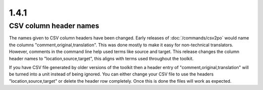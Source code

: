 .. _changelog#1.4.1:

1.4.1
=====

.. _changelog#csv_column_header_names:

CSV column header names
-----------------------

The names given to CSV column headers have been changed. Early releases of
:doc:`/commands/csv2po` would name the columns "comment,original,translation".
This was done mostly to make it easy for non-technical translators.  However,
comments in the command line help used terms like source and target.  This
release changes the column header names to "location,source,target", this
aligns with terms used throughout the toolkit.

If you have CSV file generated by older versions of the toolkit then a header
entry of "comment,original,translation" will be turned into a unit instead of
being ignored.  You can either change your CSV file to use the headers
"location,source,target" or delete the header row completely.  Once this is
done the files will work as expected.
